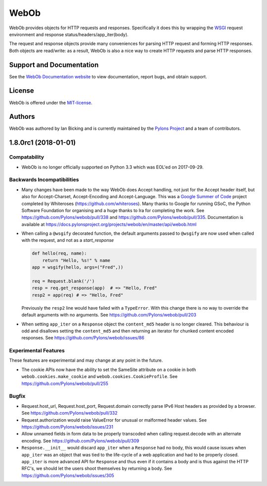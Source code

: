 WebOb
=====

.. image:: https://travis-ci.org/Pylons/webob.png?branch=master
        :target: https://travis-ci.org/Pylons/webob

.. image:: https://readthedocs.org/projects/webob/badge/?version=stable
        :target: https://docs.pylonsproject.org/projects/webob/en/stable/
        :alt: Documentation Status

WebOb provides objects for HTTP requests and responses.  Specifically
it does this by wrapping the `WSGI <http://wsgi.readthedocs.io/en/latest/>`_ request
environment and response status/headers/app_iter(body).

The request and response objects provide many conveniences for parsing
HTTP request and forming HTTP responses.  Both objects are read/write:
as a result, WebOb is also a nice way to create HTTP requests and
parse HTTP responses.

Support and Documentation
-------------------------

See the `WebOb Documentation website <https://docs.pylonsproject.org/projects/webob/en/stable/>`_ to view
documentation, report bugs, and obtain support.

License
-------

WebOb is offered under the `MIT-license
<https://docs.pylonsproject.org/projects/webob/en/stable/license.html>`_.

Authors
-------

WebOb was authored by Ian Bicking and is currently maintained by the `Pylons
Project <https://pylonsproject.org/>`_ and a team of contributors.

1.8.0rc1 (2018-01-01)
---------------------

Compatability
~~~~~~~~~~~~~

- WebOb is no longer officially supported on Python 3.3 which was EOL'ed on
  2017-09-29.

Backwards Incompatibilities
~~~~~~~~~~~~~~~~~~~~~~~~~~~

- Many changes have been made to the way WebOb does Accept handling, not just
  for the Accept header itself, but also for Accept-Charset, Accept-Encoding
  and Accept-Language. This was a `Google Summer of Code
  <https://developers.google.com/open-source/gsoc/>`_ project completed by
  Whiteroses (https://github.com/whiteroses). Many thanks to Google for running
  GSoC, the Python Software Foundation for organising and a huge thanks to Ira
  for completing the work. See https://github.com/Pylons/webob/pull/338 and
  https://github.com/Pylons/webob/pull/335. Documentation is available at
  https://docs.pylonsproject.org/projects/webob/en/master/api/webob.html

- When calling a ``@wsgify`` decorated function, the default arguments passed
  to ``@wsgify`` are now used when called with the request, and not as a
  `start_response`

  .. code::

     def hello(req, name):
         return "Hello, %s!" % name
     app = wsgify(hello, args=("Fred",))

     req = Request.blank('/')
     resp = req.get_response(app)  # => "Hello, Fred"
     resp2 = app(req) # => "Hello, Fred"

  Previously the ``resp2`` line would have failed with a ``TypeError``. With
  this change there is no way to override the default arguments with no
  arguments. See https://github.com/Pylons/webob/pull/203

- When setting ``app_iter`` on a ``Response`` object the ``content_md5`` header
  is no longer cleared. This behaviour is odd and disallows setting the
  ``content_md5`` and then returning an iterator for chunked content encoded
  responses. See https://github.com/Pylons/webob/issues/86

Experimental Features
~~~~~~~~~~~~~~~~~~~~~

These features are experimental and may change at any point in the future.

- The cookie APIs now have the ability to set the SameSite attribute on a
  cookie in both ``webob.cookies.make_cookie`` and
  ``webob.cookies.CookieProfile``. See https://github.com/Pylons/webob/pull/255

Bugfix
~~~~~~

- Request.host_url, Request.host_port, Request.domain correctly parse IPv6 Host
  headers as provided by a browser. See
  https://github.com/Pylons/webob/pull/332

- Request.authorization would raise ValueError for unusual or malformed header
  values. See https://github.com/Pylons/webob/issues/231

- Allow unnamed fields in form data to be properly transcoded when calling
  request.decode with an alternate encoding. See
  https://github.com/Pylons/webob/pull/309

- ``Response.__init__`` would discard ``app_iter`` when a ``Response`` had no
  body, this would cause issues when ``app_iter`` was an object that was tied
  to the life-cycle of a web application and had to be properly closed.
  ``app_iter`` is more advanced API for ``Response`` and thus even if it
  contains a body and is thus against the HTTP RFC's, we should let the users
  shoot themselves by returning a body. See
  https://github.com/Pylons/webob/issues/305


